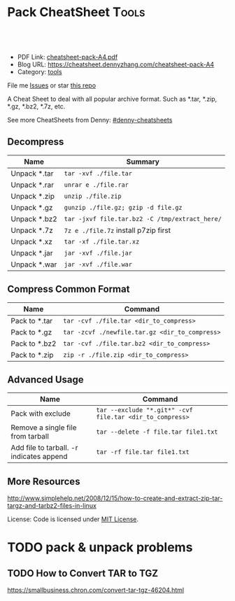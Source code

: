 * Pack CheatSheet                                                     :Tools:
:PROPERTIES:
:type:     tar
:export_file_name: cheatsheet-pack-A4.pdf
:END:

#+BEGIN_HTML
<a href="https://github.com/dennyzhang/cheatsheet.dennyzhang.com/tree/master/cheatsheet-pack-A4"><img align="right" width="200" height="183" src="https://www.dennyzhang.com/wp-content/uploads/denny/watermark/github.png" /></a>
<div id="the whole thing" style="overflow: hidden;">
<div style="float: left; padding: 5px"> <a href="https://www.linkedin.com/in/dennyzhang001"><img src="https://www.dennyzhang.com/wp-content/uploads/sns/linkedin.png" alt="linkedin" /></a></div>
<div style="float: left; padding: 5px"><a href="https://github.com/dennyzhang"><img src="https://www.dennyzhang.com/wp-content/uploads/sns/github.png" alt="github" /></a></div>
<div style="float: left; padding: 5px"><a href="https://www.dennyzhang.com/slack" target="_blank" rel="nofollow"><img src="https://slack.dennyzhang.com/badge.svg" alt="slack"/></a></div>
</div>

<br/><br/>
<a href="http://makeapullrequest.com" target="_blank" rel="nofollow"><img src="https://img.shields.io/badge/PRs-welcome-brightgreen.svg" alt="PRs Welcome"/></a>
#+END_HTML

- PDF Link: [[https://github.com/dennyzhang/cheatsheet-pack-A4/blob/master/cheatsheet-pack-A4.pdf][cheatsheet-pack-A4.pdf]]
- Blog URL: https://cheatsheet.dennyzhang.com/cheatsheet-pack-A4
- Category: [[https://cheatsheet.dennyzhang.com/category/tools/][tools]]

File me [[https://github.com/dennyzhang/cheatsheet.dennyzhang.com/issues][Issues]] or star [[https://github.com/dennyzhang/cheatsheet.dennyzhang.com][this repo]]

A Cheat Sheet to deal with all popular archive format. Such as *.tar, *.zip, *.gz, *.bz2, *.7z, etc.

See more CheatSheets from Denny: [[https://github.com/topics/denny-cheatsheets][#denny-cheatsheets]]
** Decompress
| Name         | Summary                                      |
|--------------+----------------------------------------------|
| Unpack *.tar | =tar -xvf ./file.tar=                        |
| Unpack *.rar | =unrar e ./file.rar=                         |
| Unpack *.zip | =unzip ./file.zip=                           |
| Unpack *.gz  | =gunzip ./file.gz; gzip -d file.gz=          |
| Unpack *.bz2 | =tar -jxvf file.tar.bz2 -C /tmp/extract_here/= |
| Unpack *.7z  | =7z e ./file.7z= install p7zip first |
| Unpack *.xz  | =tar -xf ./file.tar.xz=                      |
| Unpack *.jar | =jar -xvf ./file.jar=                        |
| Unpack *.war | =jar -xvf ./file.war=                        |
** Compress Common Format
| Name          | Command                                        |
|---------------+------------------------------------------------|
| Pack to *.tar | =tar -cvf ./file.tar <dir_to_compress>=        |
| Pack to *.gz  | =tar -zcvf ./newfile.tar.gz <dir_to_compress>= |
| Pack to *.bz2 | =tar -cvf ./file.tar.bz2 <dir_to_compress>=    |
| Pack to *.zip | =zip -r ./file.zip <dir_to_compress>=          |
** Advanced Usage
| Name                                     | Command                                                  |
|------------------------------------------+----------------------------------------------------------|
| Pack with exclude                        | =tar --exclude "*.git*" -cvf file.tar <dir_to_compress>= |
| Remove a single file from tarball        | =tar --delete -f file.tar file1.txt=                     |
| Add file to tarball. -r indicates append | =tar -rf file.tar file1.txt=                             |
** More Resources
http://www.simplehelp.net/2008/12/15/how-to-create-and-extract-zip-tar-targz-and-tarbz2-files-in-linux

License: Code is licensed under [[https://www.dennyzhang.com/wp-content/mit_license.txt][MIT License]].
#+BEGIN_HTML
<a href="https://www.dennyzhang.com"><img align="right" width="201" height="268" src="https://raw.githubusercontent.com/USDevOps/mywechat-slack-group/master/images/denny_201706.png"></a>
<a href="https://www.dennyzhang.com"><img align="right" src="https://raw.githubusercontent.com/USDevOps/mywechat-slack-group/master/images/dns_small.png"></a>

<a href="https://www.linkedin.com/in/dennyzhang001"><img align="bottom" src="https://www.dennyzhang.com/wp-content/uploads/sns/linkedin.png" alt="linkedin" /></a>
<a href="https://github.com/dennyzhang"><img align="bottom"src="https://www.dennyzhang.com/wp-content/uploads/sns/github.png" alt="github" /></a>
<a href="https://www.dennyzhang.com/slack" target="_blank" rel="nofollow"><img align="bottom" src="https://slack.dennyzhang.com/badge.svg" alt="slack"/></a>
#+END_HTML
** org-mode configuration                                          :noexport:
 #+STARTUP: overview customtime noalign logdone showall
 #+DESCRIPTION: 
 #+KEYWORDS: 
 #+LATEX_HEADER: \usepackage[margin=0.6in]{geometry}
 #+LaTeX_CLASS_OPTIONS: [8pt]
 #+LATEX_HEADER: \usepackage[english]{babel}
 #+LATEX_HEADER: \usepackage{lastpage}
 #+LATEX_HEADER: \usepackage{fancyhdr}
 #+LATEX_HEADER: \pagestyle{fancy}
 #+LATEX_HEADER: \fancyhf{}
 #+LATEX_HEADER: \rhead{Updated: \today}
 #+LATEX_HEADER: \rfoot{\thepage\ of \pageref{LastPage}}
 #+LATEX_HEADER: \lfoot{\href{https://github.com/dennyzhang/cheatsheet-pack-A4}{GitHub: https://github.com/dennyzhang/cheatsheet-pack-A4}}
 #+LATEX_HEADER: \lhead{\href{https://cheatsheet.dennyzhang.com/cheatsheet-pack-A4}{Blog URL: https://cheatsheet.dennyzhang.com/cheatsheet-pack-A4}}
 #+AUTHOR: Denny Zhang
 #+EMAIL:  denny@dennyzhang.com
 #+TAGS: noexport(n)
 #+PRIORITIES: A D C
 #+OPTIONS:   H:3 num:t toc:nil \n:nil @:t ::t |:t ^:t -:t f:t *:t <:t
 #+OPTIONS:   TeX:t LaTeX:nil skip:nil d:nil todo:t pri:nil tags:not-in-toc
 #+EXPORT_EXCLUDE_TAGS: exclude noexport
 #+SEQ_TODO: TODO HALF ASSIGN | DONE BYPASS DELEGATE CANCELED DEFERRED
 #+LINK_UP:   
 #+LINK_HOME: 
* TODO pack & unpack problems
** TODO gzip commands                                              :noexport:
** TODO How to Convert TAR to TGZ
 https://smallbusiness.chron.com/convert-tar-tgz-46204.html
* TODO bzip                                                        :noexport:
# compress foo -> foo.bz2
bzip2 -z foo

# decompress foo.bz2 -> foo
bzip2 -d foo.bz2

# compress foo to stdout
bzip2 -zc foo > foo.bz2

# decompress foo.bz2 to stdout
bzip2 -dc foo.bz2
